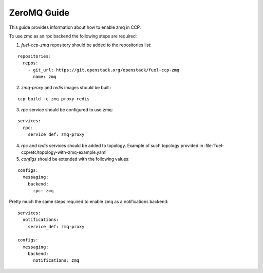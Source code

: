 .. _zmq:

============
ZeroMQ Guide
============

This guide provides information about how to enable zmq in CCP.

To use zmq as an rpc backend the following steps are required:

1. `fuel-ccp-zmq` repository should be added to the repositories list:

::

    repositories:
      repos:
        - git_url: https://git.openstack.org/openstack/fuel-ccp-zmq
          name: zmq

2. `zmq-proxy` and `redis` images should be built:

::

    ccp build -c zmq-proxy redis

3. `rpc` service should be configured to use zmq:

::

    services:
      rpc:
        service_def: zmq-proxy

4. `rpc` and `redis` services should be added to topology. Example of such
   topology provided in :file:`fuel-ccp/etc/topology-with-zmq-example.yaml`

5. `configs` should be extended with the following values:

::

    configs:
      messaging:
        backend:
          rpc: zmq

Pretty much the same steps required to enable zmq as a notifications backend:

::

    services:
      notifications:
        service_def: zmq-proxy

    configs:
      messaging:
        backend:
          notifications: zmq
